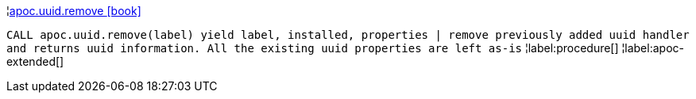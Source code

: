 ¦xref::overview/apoc.uuid/apoc.uuid.remove.adoc[apoc.uuid.remove icon:book[]] +

`CALL apoc.uuid.remove(label) yield label, installed, properties | remove previously added uuid handler and returns uuid information. All the existing uuid properties are left as-is`
¦label:procedure[]
¦label:apoc-extended[]
